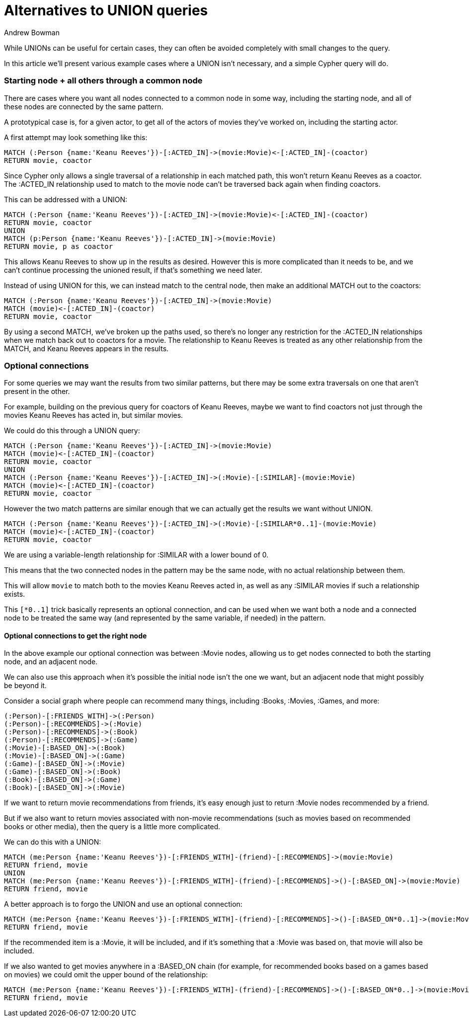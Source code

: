= Alternatives to UNION queries
:slug: alternatives-to-union-queries
:author: Andrew Bowman
:category: cypher
:tags: cypher, union, path
:neo4j-versions: 3.0, 3.1, 3.2, 3.3, 3.4
:public:

While UNIONs can be useful for certain cases, they can often be avoided completely with small changes to the query.

In this article we'll present various example cases where a UNION isn't necessary, and a simple Cypher query will do.

=== Starting node + all others through a common node

There are cases where you want all nodes connected to a common node in some way, including the starting node, and all of these nodes are connected by the same pattern.

A prototypical case is, for a given actor, to get all of the actors of movies they've worked on, including the starting actor.

A first attempt may look something like this:

[source,cypher]
----
MATCH (:Person {name:'Keanu Reeves'})-[:ACTED_IN]->(movie:Movie)<-[:ACTED_IN]-(coactor)
RETURN movie, coactor
----

Since Cypher only allows a single traversal of a relationship in each matched path, this won't return Keanu Reeves as a coactor.
The :ACTED_IN relationship used to match to the movie node can't be traversed back again when finding coactors.

This can be addressed with a UNION:

[source,cypher]
----
MATCH (:Person {name:'Keanu Reeves'})-[:ACTED_IN]->(movie:Movie)<-[:ACTED_IN]-(coactor)
RETURN movie, coactor
UNION
MATCH (p:Person {name:'Keanu Reeves'})-[:ACTED_IN]->(movie:Movie)
RETURN movie, p as coactor
----

This allows Keanu Reeves to show up in the results as desired.
However this is more complicated than it needs to be, and we can't continue processing the unioned result, if that's something we need later.

Instead of using UNION for this, we can instead match to the central node, then make an additional MATCH out to the coactors:

[source,cypher]
----
MATCH (:Person {name:'Keanu Reeves'})-[:ACTED_IN]->(movie:Movie)
MATCH (movie)<-[:ACTED_IN]-(coactor)
RETURN movie, coactor
----

By using a second MATCH, we've broken up the paths used, so there's no longer any restriction for the :ACTED_IN relationships when we match back out to coactors for a movie.
The relationship to Keanu Reeves is treated as any other relationship from the MATCH, and Keanu Reeves appears in the results.

=== Optional connections

For some queries we may want the results from two similar patterns, but there may be some extra traversals on one that aren't present in the other.

For example, building on the previous query for coactors of Keanu Reeves, maybe we want to find coactors not just through the movies Keanu Reeves has acted in, but similar movies.

We could do this through a UNION query:

[source,cypher]
----
MATCH (:Person {name:'Keanu Reeves'})-[:ACTED_IN]->(movie:Movie)
MATCH (movie)<-[:ACTED_IN]-(coactor)
RETURN movie, coactor
UNION
MATCH (:Person {name:'Keanu Reeves'})-[:ACTED_IN]->(:Movie)-[:SIMILAR]-(movie:Movie)
MATCH (movie)<-[:ACTED_IN]-(coactor)
RETURN movie, coactor
----

However the two match patterns are similar enough that we can actually get the results we want without UNION.

[source,cypher]
----
MATCH (:Person {name:'Keanu Reeves'})-[:ACTED_IN]->(:Movie)-[:SIMILAR*0..1]-(movie:Movie)
MATCH (movie)<-[:ACTED_IN]-(coactor)
RETURN movie, coactor
----

We are using a variable-length relationship for :SIMILAR with a lower bound of 0.

This means that the two connected nodes in the pattern may be the same node, with no actual relationship between them.

This will allow `movie` to match both to the movies Keanu Reeves acted in, as well as any :SIMILAR movies if such a relationship exists.

This `[*0..1]` trick basically represents an optional connection, and can be used when we want both a node and a connected node to be treated the same way (and represented by the same variable, if needed) in the pattern.

==== Optional connections to get the right node

In the above example our optional connection was between :Movie nodes, allowing us to get nodes connected to both the starting node, and an adjacent node.

We can also use this approach when it's possible the initial node isn't the one we want, but an adjacent node that might possibly be beyond it.

Consider a social graph where people can recommend many things, including :Books, :Movies, :Games, and more:

[source,cypher]
----
(:Person)-[:FRIENDS_WITH]->(:Person)
(:Person)-[:RECOMMENDS]->(:Movie)
(:Person)-[:RECOMMENDS]->(:Book)
(:Person)-[:RECOMMENDS]->(:Game)
(:Movie)-[:BASED_ON]->(:Book)
(:Movie)-[:BASED_ON]->(:Game)
(:Game)-[:BASED_ON]->(:Movie)
(:Game)-[:BASED_ON]->(:Book)
(:Book)-[:BASED_ON]->(:Game)
(:Book)-[:BASED_ON]->(:Movie)
----

If we want to return movie recommendations from friends, it's easy enough just to return :Movie nodes recommended by a friend.

But if we also want to return movies associated with non-movie recommendations (such as movies based on recommended books or other media), then the query is a little more complicated.

We can do this with a UNION:

[source,cypher]
----
MATCH (me:Person {name:'Keanu Reeves'})-[:FRIENDS_WITH]-(friend)-[:RECOMMENDS]->(movie:Movie)
RETURN friend, movie
UNION
MATCH (me:Person {name:'Keanu Reeves'})-[:FRIENDS_WITH]-(friend)-[:RECOMMENDS]->()-[:BASED_ON]->(movie:Movie)
RETURN friend, movie
----

A better approach is to forgo the UNION and use an optional connection:

[source,cypher]
----
MATCH (me:Person {name:'Keanu Reeves'})-[:FRIENDS_WITH]-(friend)-[:RECOMMENDS]->()-[:BASED_ON*0..1]->(movie:Movie)
RETURN friend, movie
----

If the recommended item is a :Movie, it will be included, and if it's something that a :Movie was based on, that movie will also be included.

If we also wanted to get movies anywhere in a :BASED_ON chain (for example, for recommended books based on a games based on movies) we could omit the upper bound of the relationship:

[source,cypher]
----
MATCH (me:Person {name:'Keanu Reeves'})-[:FRIENDS_WITH]-(friend)-[:RECOMMENDS]->()-[:BASED_ON*0..]->(movie:Movie)
RETURN friend, movie
----
